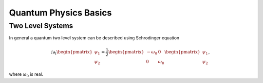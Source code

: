 Quantum Physics Basics
=========================



Two Level Systems
------------------


In general a quantum two level system can be described using Schrodinger equation

.. math::
   i\partial_t \begin{pmatrix}
   \psi_1\\
   \psi_2
   \end{pmatrix}= \frac{1}{2}
   \begin{pmatrix}
   -\omega_0 & 0 \\
   0 & \omega_0
   \end{pmatrix}
   \begin{pmatrix}
   \psi_1\\
   \psi_2
   \end{pmatrix},

where :math:`\omega_0` is real.
